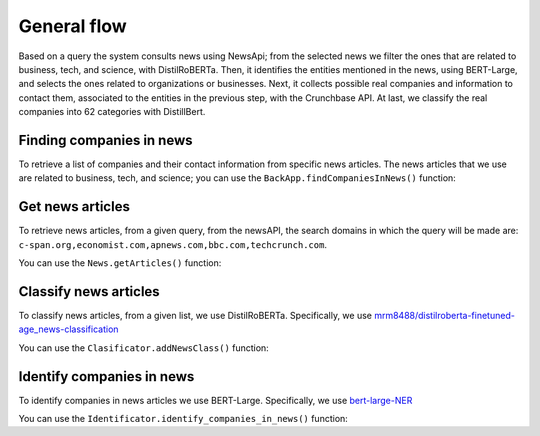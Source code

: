 General flow
============

Based on a query the system consults news using NewsApi; from the selected news we filter the ones that are related to business, tech, and science, with DistilRoBERTa. Then, it identifies the entities mentioned in the news, using BERT-Large, and selects the ones related to organizations or businesses. Next, it collects possible real companies and information to contact them, associated to the entities in the previous step, with the Crunchbase API. At last, we classify the real companies into 62 categories with DistillBert.

Finding companies in news
-------------------------

To retrieve a list of companies and their contact information from specific news articles. The news articles that we use are related to business, tech, and science;
you can use the ``BackApp.findCompaniesInNews()`` function:

.. py:function:: BackApp.findCompaniesInNews()

   Returns a json string representing the list of companies with their respective contact information.

   :returns: The companies list.
   :rtype: str

Get news articles 
-----------------

To retrieve news articles, from a given query, from the newsAPI, the search domains in which the query will be made are: ``c-span.org,economist.com,apnews.com,bbc.com,techcrunch.com``.

You can use the ``News.getArticles()`` function:

.. py:function:: News.getArticles(newsTopic, newsSources, newsLanguge, newsFromDate , newsTillDate, numbResults)

   Returns a json string representing the list of news articles that were queried.

   :param newsTopic: The topic that wants to be queried
   :param newsSources: Specific sources to be queried from, for example bbc-news or cnn. If left empty it will query any news source.
   :param newsLanguge: The queried news must be in this specified language.
   :param newsFromDate: The minimum date news articles can have.
   :param newsTillDate: The maximum date news articles can have.
   :param numbResults: Maximum number of results.
   :returns: The news articles list.
   :rtype: str

Classify news articles
----------------------

To classify news articles, from a given list, we use DistilRoBERTa. Specifically, we use `mrm8488/distilroberta-finetuned-age_news-classification <https://huggingface.co/mrm8488/distilroberta-finetuned-age_news-classification>`_

You can use the ``Clasificator.addNewsClass()`` function:

.. py:function:: Clasificator.addNewsClass(news)

   This function parses the received news articles in the form:

   ``title``, ``description``, ``content``

   and then classifies this new string into an array of different categories which can be found in `Usage <usage.html>`__.

   The functions then proceeds to assign the categories into this specific news article object for it to be used.

   :param news: The list of news articles to be classified.

Identify companies in news
--------------------------

To identify companies in news articles we use BERT-Large. Specifically, we use `bert-large-NER <https://huggingface.co/dslim/bert-large-NER>`_

You can use the ``Identificator.identify_companies_in_news()`` function:

.. py:function:: Identificator.identify_companies_in_news(news)

   This function returns a map {string, list}, the string represents the company that was identified and the list lists the titles and urls of the news articles where said company was found.

   :param news: The list of news articles where companies are to be identified from.
   :returns: A map of the companies and the list of news articles where said companies where found
   :rtype: map
